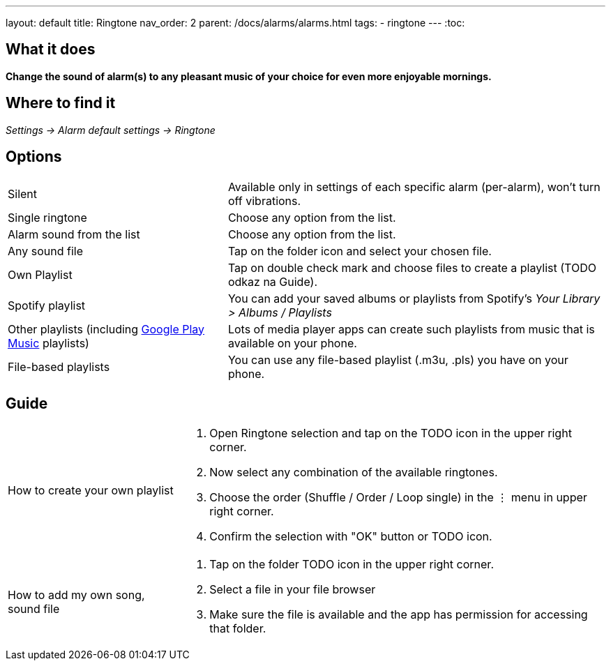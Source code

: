 ---
layout: default
title: Ringtone
nav_order: 2
parent: /docs/alarms/alarms.html
tags:
- ringtone
---
:toc:

== What it does
*Change the sound of alarm(s) to any pleasant music of your choice for even more enjoyable mornings.*

== Where to find it
_Settings -> Alarm default settings -> Ringtone_

== Options

[horizontal]
Silent:: Available only in settings of each specific alarm (per-alarm), won't turn off vibrations.
Single ringtone:: Choose any option from the list.
Alarm sound from the list:: Choose any option from the list.
Any sound file:: Tap on the folder icon and select your chosen file.
Own Playlist:: Tap on double check mark and choose files to create a playlist (TODO odkaz na Guide).
Spotify playlist:: You can add your saved albums or playlists from Spotify’s _Your Library > Albums / Playlists_
Other playlists (including link:/faqs/google_play_music.html[Google Play Music] playlists):: Lots of media player apps can create such playlists from music that is available on your phone.
File-based playlists:: You can use any file-based playlist (.m3u, .pls) you have on your phone.

== Guide

[horizontal]
How to create your own playlist::
. Open Ringtone selection and tap on the TODO icon in the upper right corner.
. Now select any combination of the available ringtones.
. Choose the order (Shuffle / Order / Loop single) in the ⋮ menu in upper right corner.
. Confirm the selection with "OK" button or TODO icon.
How to add my own song, sound file::
. Tap on the folder TODO icon in the upper right corner.
. Select a file in your file browser
. Make sure the file is available and the app has permission for accessing that folder.
